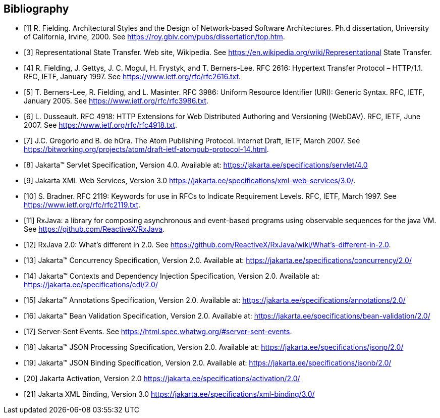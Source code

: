 ﻿////
*******************************************************************
* Copyright (c) 2019, 2020 Eclipse Foundation
*
* This specification document is made available under the terms
* of the Eclipse Foundation Specification License v1.0, which is
* available at https://www.eclipse.org/legal/efsl.php.
*******************************************************************
////

[bibliography]
== Bibliography

- [[[bib1,1]]] R. Fielding. Architectural Styles and the Design of Network-based Software Architectures. Ph.d
               dissertation, University of California, Irvine, 2000. See https://roy.gbiv.com/pubs/dissertation/top.htm.

- [[[bib3,3]]] Representational State Transfer. Web site, Wikipedia. See
               https://en.wikipedia.org/wiki/Representational State Transfer.

- [[[bib4,4]]]  R. Fielding, J. Gettys, J. C. Mogul, H. Frystyk, and T. Berners-Lee. RFC 2616: Hypertext Transfer
               Protocol – HTTP/1.1. RFC, IETF, January 1997. See https://www.ietf.org/rfc/rfc2616.txt.

- [[[bib5,5]]]  T. Berners-Lee, R. Fielding, and L. Masinter. RFC 3986: Uniform Resource Identifier (URI): Generic
               Syntax. RFC, IETF, January 2005. See https://www.ietf.org/rfc/rfc3986.txt.

- [[[bib6,6]]]  L. Dusseault. RFC 4918: HTTP Extensions for Web Distributed Authoring and Versioning
               (WebDAV). RFC, IETF, June 2007. See https://www.ietf.org/rfc/rfc4918.txt.

- [[[bib7,7]]]  J.C. Gregorio and B. de hOra. The Atom Publishing Protocol. Internet Draft, IETF, March 2007. See
               https://bitworking.org/projects/atom/draft-ietf-atompub-protocol-14.html.

- [[[bib8,8]]]  Jakarta™ Servlet Specification, Version 4.0. Available at:
               https://jakarta.ee/specifications/servlet/4.0

- [[[bib9,9]]]  Jakarta XML Web Services, Version 3.0
               https://jakarta.ee/specifications/xml-web-services/3.0/.

- [[[bib10,10]]]  S. Bradner. RFC 2119: Keywords for use in RFCs to Indicate Requirement Levels. RFC, IETF,
               March 1997. See https://www.ietf.org/rfc/rfc2119.txt.

- [[[bib11,11]]]  RxJava: a library for composing asynchronous and event-based programs using observable sequences
               for the java VM. See https://github.com/ReactiveX/RxJava.

- [[[bib12,12]]]  RxJava 2.0: What’s different in 2.0. See
               https://github.com/ReactiveX/RxJava/wiki/What’s-different-in-2.0.

- [[[bib13,13]]]  Jakarta™ Concurrency Specification, Version 2.0. Available at:
               https://jakarta.ee/specifications/concurrency/2.0/

- [[[bib14,14]]]  Jakarta™ Contexts and Dependency Injection Specification, Version 2.0. Available at:
               https://jakarta.ee/specifications/cdi/2.0/

- [[[bib15,15]]]  Jakarta™ Annotations Specification, Version 2.0. Available at:
               https://jakarta.ee/specifications/annotations/2.0/

- [[[bib16,16]]]  Jakarta™ Bean Validation Specification, Version 2.0. Available at:
               https://jakarta.ee/specifications/bean-validation/2.0/

- [[[bib17,17]]]  Server-Sent Events. See https://html.spec.whatwg.org/#server-sent-events.

- [[[bib18,18]]]  Jakarta™ JSON Processing Specification, Version 2.0. Available at:
               https://jakarta.ee/specifications/jsonp/2.0/

- [[[bib19,19]]]  Jakarta™ JSON Binding Specification, Version 2.0. Available at:
               https://jakarta.ee/specifications/jsonb/2.0/

- [[[bib20,20]]]  Jakarta Activation, Version 2.0
               https://jakarta.ee/specifications/activation/2.0/

- [[[bib21,21]]]  Jakarta XML Binding, Version 3.0
               https://jakarta.ee/specifications/xml-binding/3.0/
